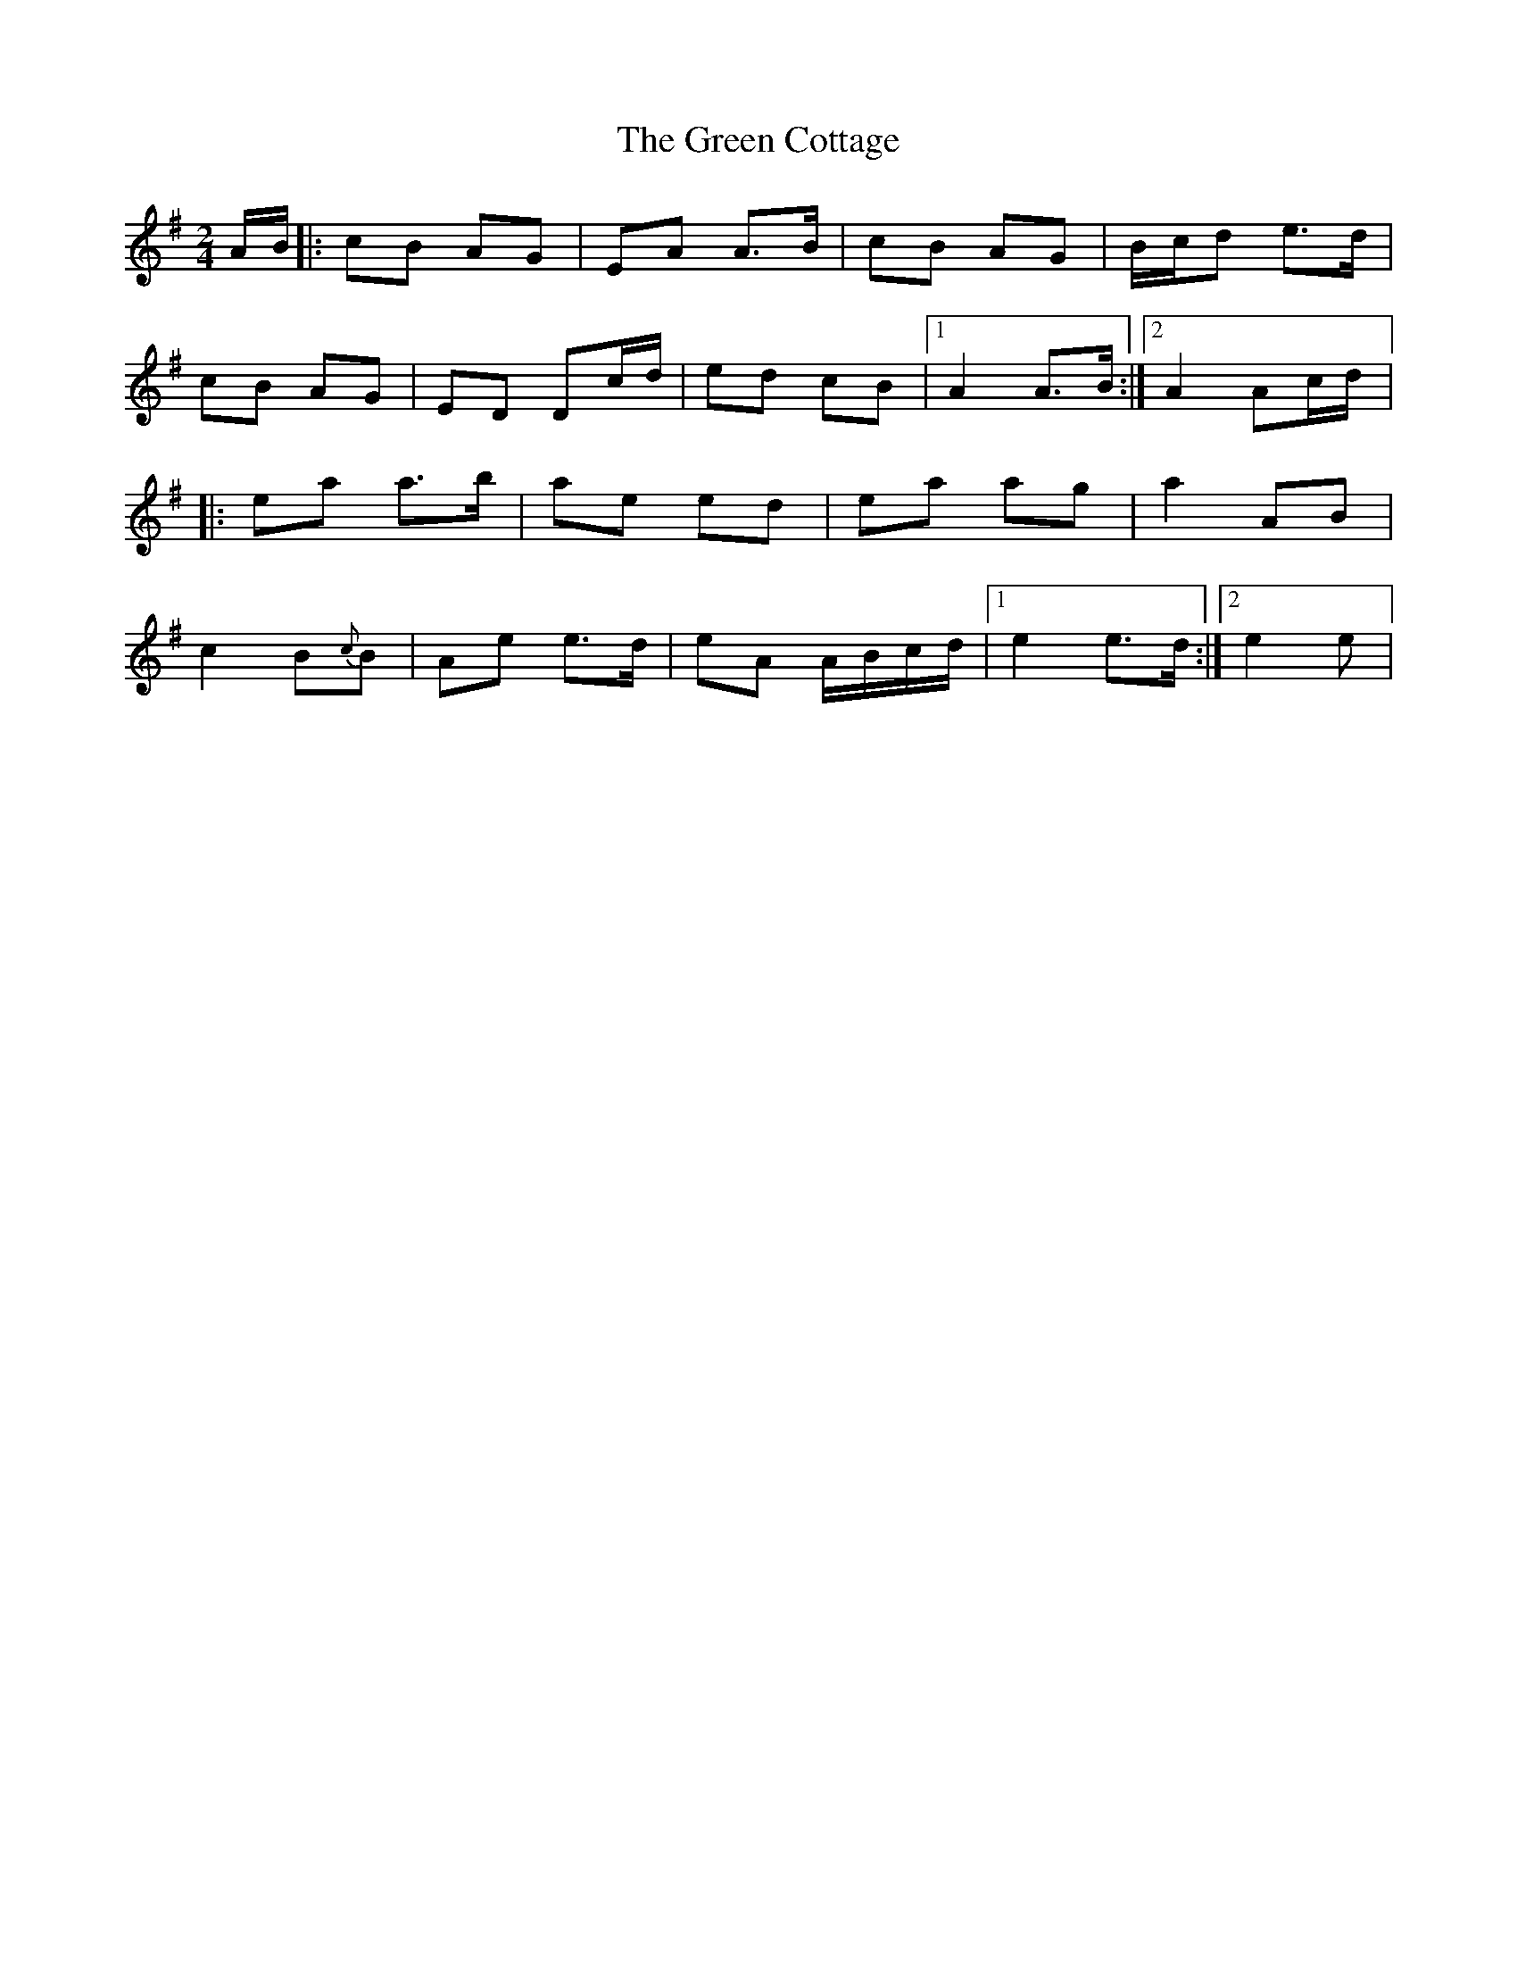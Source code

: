 X: 2
T: Green Cottage, The
Z: gian marco
S: https://thesession.org/tunes/559#setting13527
R: polka
M: 2/4
L: 1/8
K: Ador
A/B/|:cB AG|EA A>B|cB AG|B/c/d e>d|cB AG|ED Dc/d/|ed cB|1A2 A>B:|2A2 Ac/d/|:ea a>b|ae ed|ea ag|a2 AB|c2 B{c}B|Ae e>d|eA A/B/c/d/|1e2 e>d:|2e2 e|
